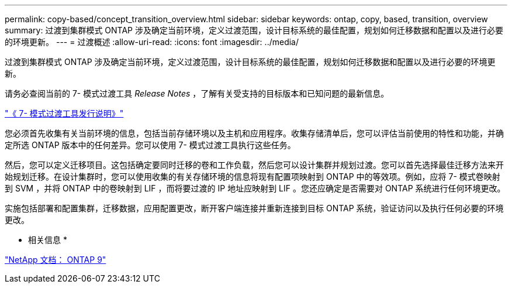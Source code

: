 ---
permalink: copy-based/concept_transition_overview.html 
sidebar: sidebar 
keywords: ontap, copy, based, transition, overview 
summary: 过渡到集群模式 ONTAP 涉及确定当前环境，定义过渡范围，设计目标系统的最佳配置，规划如何迁移数据和配置以及进行必要的环境更新。 
---
= 过渡概述
:allow-uri-read: 
:icons: font
:imagesdir: ../media/


[role="lead"]
过渡到集群模式 ONTAP 涉及确定当前环境，定义过渡范围，设计目标系统的最佳配置，规划如何迁移数据和配置以及进行必要的环境更新。

请务必查阅当前的 7- 模式过渡工具 _Release Notes_ ，了解有关受支持的目标版本和已知问题的最新信息。

link:https://docs.netapp.com/us-en/ontap-7mode-transition/releasenotes.html["《 7- 模式过渡工具发行说明》"^]

您必须首先收集有关当前环境的信息，包括当前存储环境以及主机和应用程序。收集存储清单后，您可以评估当前使用的特性和功能，并确定所选 ONTAP 版本中的任何差异。您可以使用 7- 模式过渡工具执行这些任务。

然后，您可以定义迁移项目。这包括确定要同时迁移的卷和工作负载，然后您可以设计集群并规划过渡。您可以首先选择最佳迁移方法来开始规划迁移。在设计集群时，您可以使用收集的有关存储环境的信息将现有配置项映射到 ONTAP 中的等效项。例如，应将 7- 模式卷映射到 SVM ，并将 ONTAP 中的卷映射到 LIF ，而将要过渡的 IP 地址应映射到 LIF 。您还应确定是否需要对 ONTAP 系统进行任何环境更改。

实施包括部署和配置集群，迁移数据，应用配置更改，断开客户端连接并重新连接到目标 ONTAP 系统，验证访问以及执行任何必要的环境更改。

* 相关信息 *

http://docs.netapp.com/ontap-9/index.jsp["NetApp 文档： ONTAP 9"]

